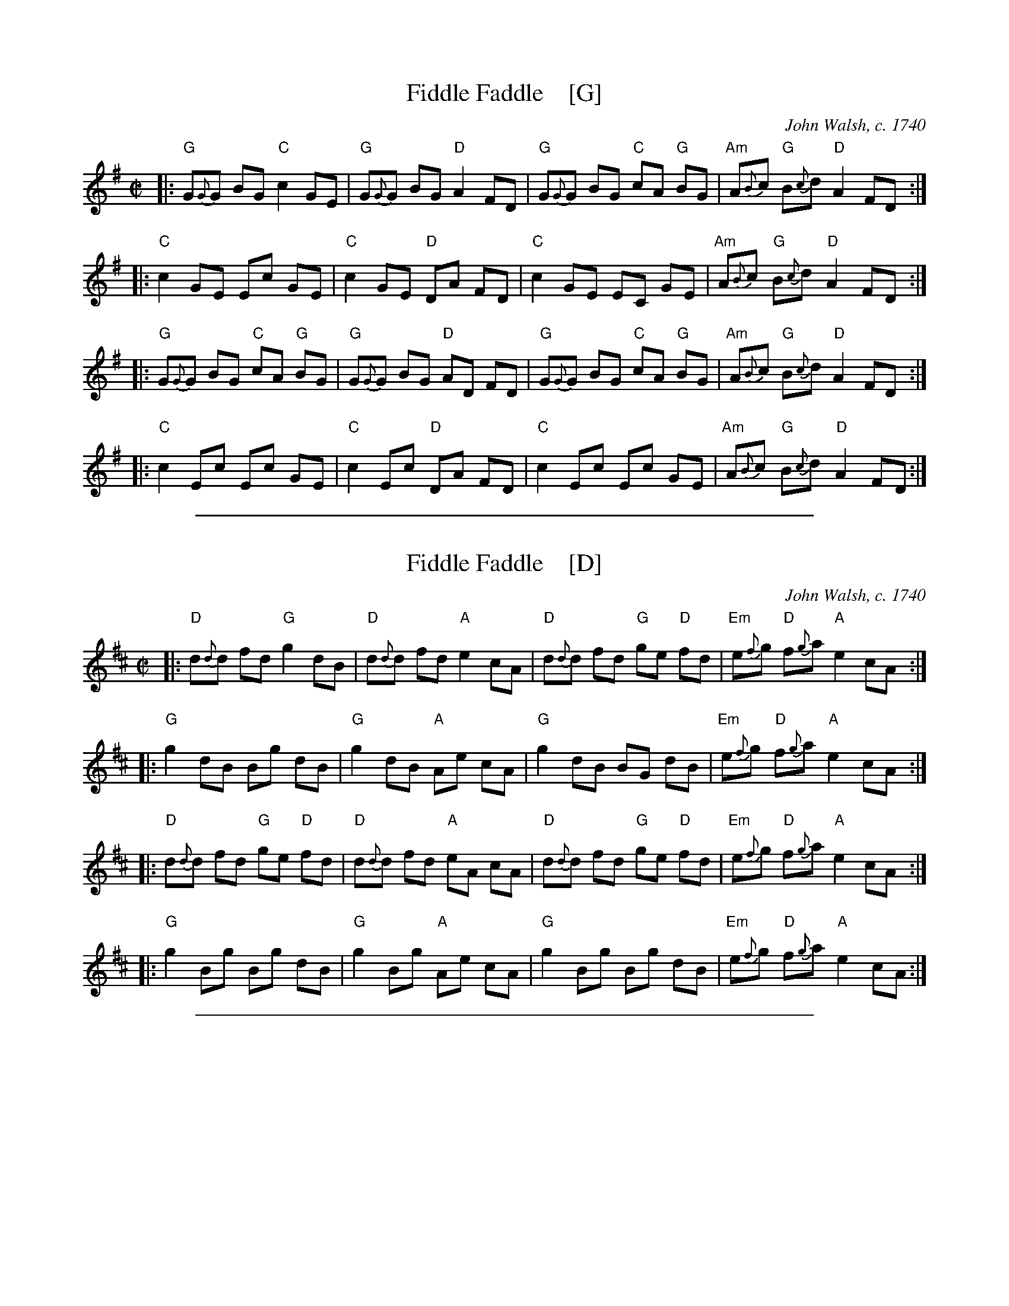 
X: 1
T: Fiddle Faddle    [G]
O: John Walsh, c. 1740
%R: reel
B: John Walsh "Caledonian Country Dances with a Thorough Bass" p.3
B: John Walsh "Caledonian Country Dances 3d Edition" p.6-7
S: 1: http://javanese.imslp.info/files/imglnks/usimg/4/41/IMSLP74348-PMLP149069-Johnson_caledonian_country_dances.pdf p.3
S: 3: CCD3  http://petrucci.mus.auth.gr/imglnks/usimg/6/61/IMSLP173105-PMLP149069-caledoniancountr00ingl.pdf p.6-7
Z: 2013, 2017 John Chambers <jc:trillian.mit.edu> (simplified 2018)
N: This is a close relative of the Tail Toddle Reel (see Aird v.2 1785).
M: C|
L: 1/8
K: G
% - - - - - - - - - - - - - - - - - - - - - - - - -
|: "G"G{G}G BG "C"c2 GE | "G"G{G}G BG "D"A2 FD | "G"G{G}G BG "C"cA "G"BG | "Am"A{B}c "G"B{c}d "D"A2 FD :|
|: "C"c2 GE Ec GE | "C"c2 GE "D"DA FD | "C"c2 GE EC GE | "Am"A{B}c "G"B{c}d "D"A2 FD :|
|: "G"G{G}G BG "C"cA "G"BG | "G"G{G}G BG "D"AD FD | "G"G{G}G BG "C"cA "G"BG | "Am"A{B}c "G"B{c}d "D"A2 FD :|
|: "C"c2 Ec Ec GE | "C"c2 Ec "D"DA FD | "C"c2 Ec Ec GE | "Am"A{B}c "G"B{c}d "D"A2 FD :|
% - - - - - - - - - - - - - - - - - - - - - - - - -

%%sep 1 1 500

X: 2
T: Fiddle Faddle    [D]
O: John Walsh, c. 1740
%R: reel
B: John Walsh "Caledonian Country Dances with a Thorough Bass" p.3
B: John Walsh "Caledonian Country Dances 3d Edition" p.6-7
S: 1: http://javanese.imslp.info/files/imglnks/usimg/4/41/IMSLP74348-PMLP149069-Johnson_caledonian_country_dances.pdf p.3
S: 3: CCD3  http://petrucci.mus.auth.gr/imglnks/usimg/6/61/IMSLP173105-PMLP149069-caledoniancountr00ingl.pdf p.6-7
Z: 2013, 2017 John Chambers <jc:trillian.mit.edu> (simplified 2018)
N: This is a close relative of the Tail Toddle Reel (see Aird v.2 1785).
M: C|
L: 1/8
K: D
% - - - - - - - - - - - - - - - - - - - - - - - - -
|: "D"d{d}d fd "G"g2 dB | "D"d{d}d fd "A"e2 cA | "D"d{d}d fd "G"ge "D"fd | "Em"e{f}g "D"f{g}a "A"e2 cA :|
|: "G"g2 dB Bg dB | "G"g2 dB "A"Ae cA | "G"g2 dB BG dB | "Em"e{f}g "D"f{g}a "A"e2 cA :|
|: "D"d{d}d fd "G"ge "D"fd | "D"d{d}d fd "A"eA cA | "D"d{d}d fd "G"ge "D"fd | "Em"e{f}g "D"f{g}a "A"e2 cA :|
|: "G"g2 Bg Bg dB | "G"g2 Bg "A"Ae cA | "G"g2 Bg Bg dB | "Em"e{f}g "D"f{g}a "A"e2 cA :|
% - - - - - - - - - - - - - - - - - - - - - - - - -

%%sep 1 1 500

X: 3
T: Fiddle Faddle    (C)
O: John Walsh, c. 1740
%R: reel
B: John Walsh "Caledonian Country Dances with a Thorough Bass" p.3
B: John Walsh "Caledonian Country Dances 3d Edition" p.6-7
S: 1: http://javanese.imslp.info/files/imglnks/usimg/4/41/IMSLP74348-PMLP149069-Johnson_caledonian_country_dances.pdf p.3
S: 3: CCD3  http://petrucci.mus.auth.gr/imglnks/usimg/6/61/IMSLP173105-PMLP149069-caledoniancountr00ingl.pdf p.6-7
Z: 2013, 2017 John Chambers <jc:trillian.mit.edu> (simplified 2018)
N: This is a close relative of the Tail Toddle Reel (see Aird v.2 1785).
M: C|
L: 1/8
K: C
% - - - - - - - - - - - - - - - - - - - - - - - - -
|: "C"c{c}c ec "F"f2 cA | "C"c{c}c ec "G"d2 BG | "C"c{c}c ec "F"fd "C"ec | "Dm"d{e}f "C"e{f}g "G"d2 BG :|
|: "F"f2 cA Af cA | "F"f2 cA "G"Gd BG | "F"f2 cA AF cA | "Dm"d{e}f "C"e{f}g "G"d2 BG :|
|: "C"c{c}c ec "F"fd "C"ec | "C"c{c}c ec "G"dG BG | "C"c{c}c ec "F"fd "C"ec | "Dm"d{e}f "C"e{f}g "G"d2 BG :|
|: "F"f2 Af Af cA | "F"f2 Af "G"Gd BG | "F"f2 Af Af cA | "Dm"d{e}f "C"e{f}g "G"d2 BG :|
% - - - - - - - - - - - - - - - - - - - - - - - - -
